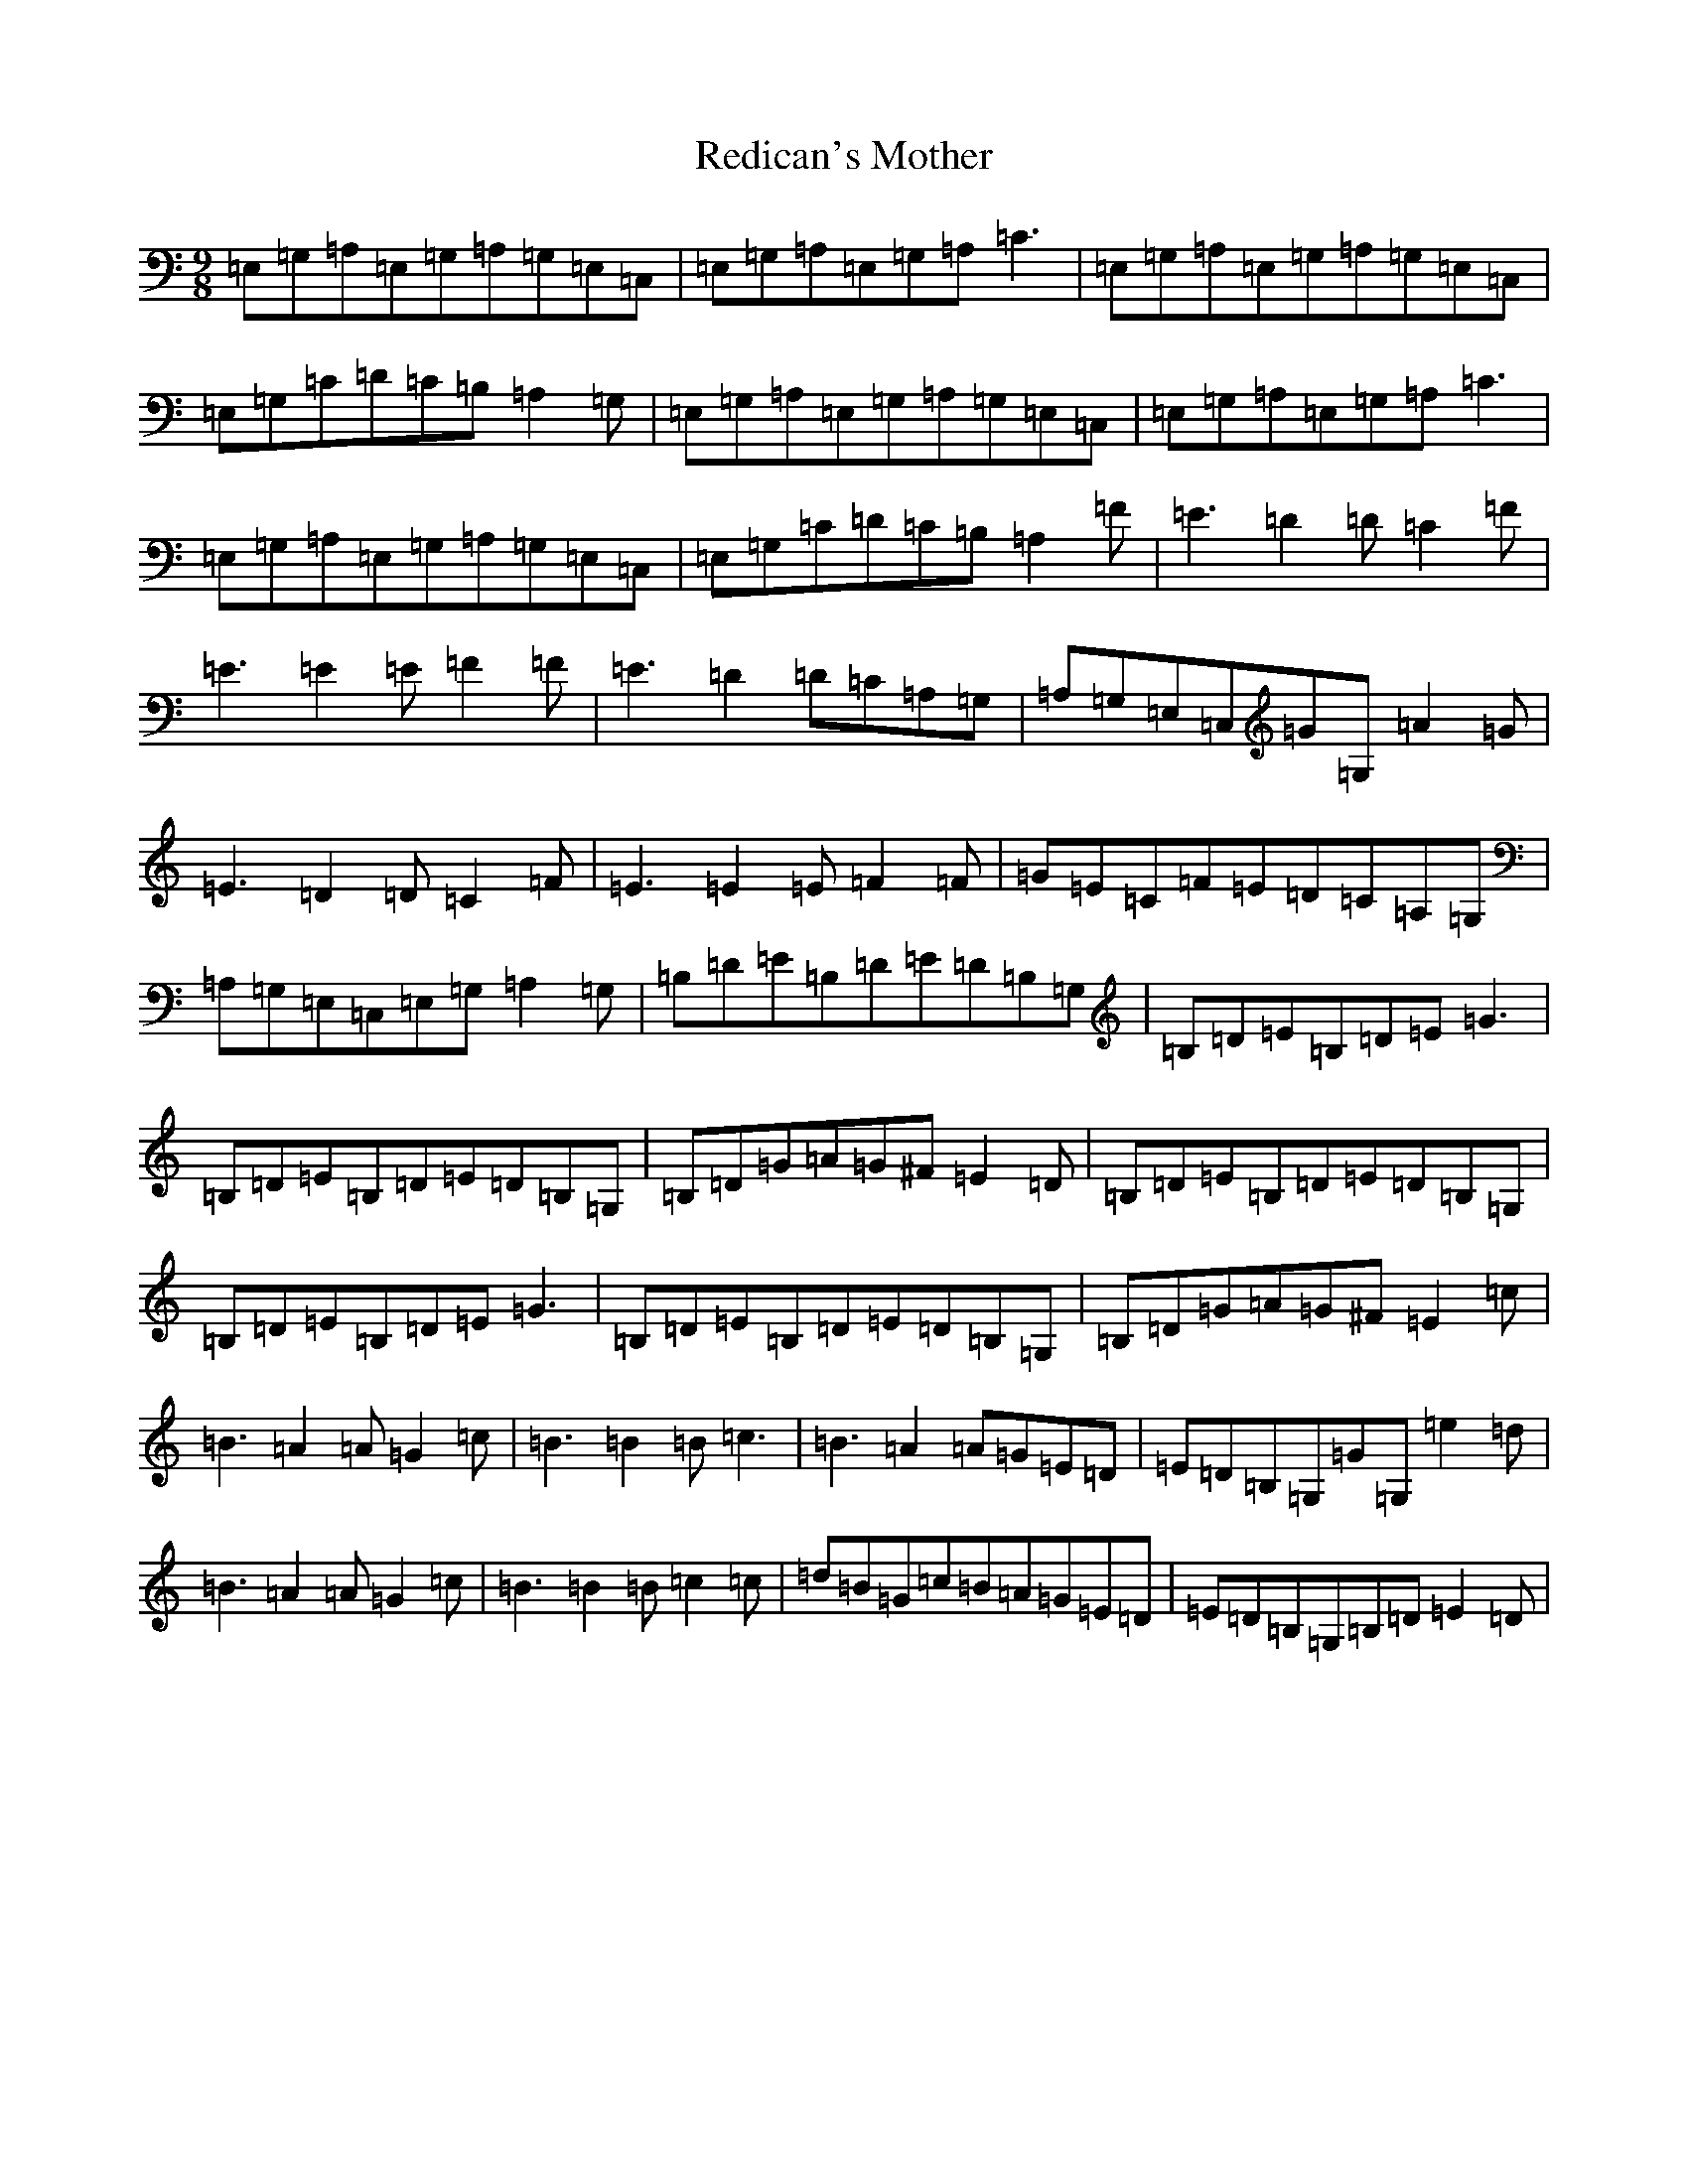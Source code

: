 X: 17885
T: Redican's Mother
S: https://thesession.org/tunes/378#setting378
R: slip jig
M:9/8
L:1/8
K: C Major
=E,=G,=A,=E,=G,=A,=G,=E,=C,|=E,=G,=A,=E,=G,=A,=C3|=E,=G,=A,=E,=G,=A,=G,=E,=C,|=E,=G,=C=D=C=B,=A,2=G,|=E,=G,=A,=E,=G,=A,=G,=E,=C,|=E,=G,=A,=E,=G,=A,=C3|=E,=G,=A,=E,=G,=A,=G,=E,=C,|=E,=G,=C=D=C=B,=A,2=F|=E3=D2=D=C2=F|=E3=E2=E=F2=F|=E3=D2=D=C=A,=G,|=A,=G,=E,=C,=G=G,=A2=G|=E3=D2=D=C2=F|=E3=E2=E=F2=F|=G=E=C=F=E=D=C=A,=G,|=A,=G,=E,=C,=E,=G,=A,2=G,|=B,=D=E=B,=D=E=D=B,=G,|=B,=D=E=B,=D=E=G3|=B,=D=E=B,=D=E=D=B,=G,|=B,=D=G=A=G^F=E2=D|=B,=D=E=B,=D=E=D=B,=G,|=B,=D=E=B,=D=E=G3|=B,=D=E=B,=D=E=D=B,=G,|=B,=D=G=A=G^F=E2=c|=B3=A2=A=G2=c|=B3=B2=B=c3|=B3=A2=A=G=E=D|=E=D=B,=G,=G=G,=e2=d|=B3=A2=A=G2=c|=B3=B2=B=c2=c|=d=B=G=c=B=A=G=E=D|=E=D=B,=G,=B,=D=E2=D|